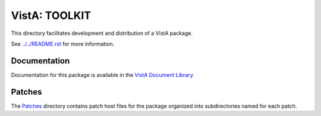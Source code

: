 ==============
VistA: TOOLKIT
==============

This directory facilitates development and distribution of a VistA package.

See `<../../README.rst>`__ for more information.

-------------
Documentation
-------------

Documentation for this package is available in the `VistA Document Library`_.

.. _`VistA Document Library`: http://www.va.gov/vdl/application.asp?appid=12

-------
Patches
-------

The `<Patches>`__ directory contains patch host files for the package
organized into subdirectories named for each patch.
